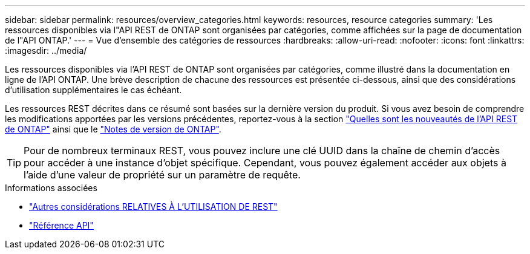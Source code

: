 ---
sidebar: sidebar 
permalink: resources/overview_categories.html 
keywords: resources, resource categories 
summary: 'Les ressources disponibles via l"API REST de ONTAP sont organisées par catégories, comme affichées sur la page de documentation de l"API ONTAP.' 
---
= Vue d'ensemble des catégories de ressources
:hardbreaks:
:allow-uri-read: 
:nofooter: 
:icons: font
:linkattrs: 
:imagesdir: ../media/


[role="lead"]
Les ressources disponibles via l'API REST de ONTAP sont organisées par catégories, comme illustré dans la documentation en ligne de l'API ONTAP. Une brève description de chacune des ressources est présentée ci-dessous, ainsi que des considérations d'utilisation supplémentaires le cas échéant.

Les ressources REST décrites dans ce résumé sont basées sur la dernière version du produit. Si vous avez besoin de comprendre les modifications apportées par les versions précédentes, reportez-vous à la section link:../rn/whats_new.html["Quelles sont les nouveautés de l'API REST de ONTAP"] ainsi que le https://library.netapp.com/ecm/ecm_download_file/ECMLP2492508["Notes de version de ONTAP"^].


TIP: Pour de nombreux terminaux REST, vous pouvez inclure une clé UUID dans la chaîne de chemin d'accès pour accéder à une instance d'objet spécifique. Cependant, vous pouvez également accéder aux objets à l'aide d'une valeur de propriété sur un paramètre de requête.

.Informations associées
* link:../rest/object_references_and_access.html["Autres considérations RELATIVES À L'UTILISATION DE REST"]
* link:../reference/api_reference.html["Référence API"]

